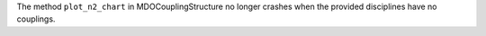 The method ``plot_n2_chart`` in MDOCouplingStructure no longer crashes when the provided disciplines have no couplings.

